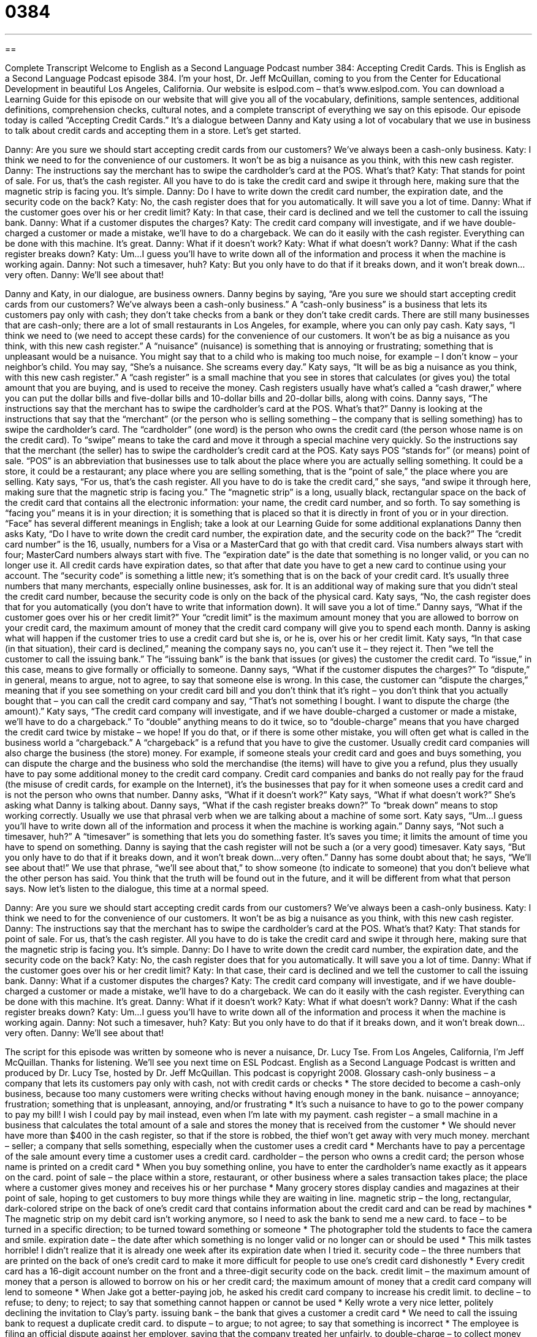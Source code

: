 = 0384
:toc: left
:toclevels: 3
:sectnums:
:stylesheet: ../../../myAdocCss.css

'''

== 

Complete Transcript
Welcome to English as a Second Language Podcast number 384: Accepting Credit Cards.
This is English as a Second Language Podcast episode 384. I’m your host, Dr. Jeff McQuillan, coming to you from the Center for Educational Development in beautiful Los Angeles, California.
Our website is eslpod.com – that’s www.eslpod.com. You can download a Learning Guide for this episode on our website that will give you all of the vocabulary, definitions, sample sentences, additional definitions, comprehension checks, cultural notes, and a complete transcript of everything we say on this episode.
Our episode today is called “Accepting Credit Cards.” It’s a dialogue between Danny and Katy using a lot of vocabulary that we use in business to talk about credit cards and accepting them in a store. Let’s get started.
[start of dialogue]
Danny: Are you sure we should start accepting credit cards from our customers? We’ve always been a cash-only business.
Katy: I think we need to for the convenience of our customers. It won’t be as big a nuisance as you think, with this new cash register.
Danny: The instructions say the merchant has to swipe the cardholder’s card at the POS. What’s that?
Katy: That stands for point of sale. For us, that’s the cash register. All you have to do is take the credit card and swipe it through here, making sure that the magnetic strip is facing you. It’s simple.
Danny: Do I have to write down the credit card number, the expiration date, and the security code on the back?
Katy: No, the cash register does that for you automatically. It will save you a lot of time.
Danny: What if the customer goes over his or her credit limit?
Katy: In that case, their card is declined and we tell the customer to call the issuing bank.
Danny: What if a customer disputes the charges?
Katy: The credit card company will investigate, and if we have double-charged a customer or made a mistake, we’ll have to do a chargeback. We can do it easily with the cash register. Everything can be done with this machine. It’s great.
Danny: What if it doesn’t work?
Katy: What if what doesn’t work?
Danny: What if the cash register breaks down?
Katy: Um...I guess you’ll have to write down all of the information and process it when the machine is working again.
Danny: Not such a timesaver, huh?
Katy: But you only have to do that if it breaks down, and it won’t break down...very often.
Danny: We’ll see about that!
[end of dialogue]
Danny and Katy, in our dialogue, are business owners. Danny begins by saying, “Are you sure we should start accepting credit cards from our customers? We’ve always been a cash-only business.” A “cash-only business” is a business that lets its customers pay only with cash; they don’t take checks from a bank or they don’t take credit cards. There are still many businesses that are cash-only; there are a lot of small restaurants in Los Angeles, for example, where you can only pay cash.
Katy says, “I think we need to (we need to accept these cards) for the convenience of our customers. It won’t be as big a nuisance as you think, with this new cash register.” A “nuisance” (nuisance) is something that is annoying or frustrating; something that is unpleasant would be a nuisance. You might say that to a child who is making too much noise, for example – I don’t know – your neighbor’s child. You may say, “She’s a nuisance. She screams every day.” Katy says, “It will be as big a nuisance as you think, with this new cash register.” A “cash register” is a small machine that you see in stores that calculates (or gives you) the total amount that you are buying, and is used to receive the money. Cash registers usually have what’s called a “cash drawer,” where you can put the dollar bills and five-dollar bills and 10-dollar bills and 20-dollar bills, along with coins.
Danny says, “The instructions say that the merchant has to swipe the cardholder’s card at the POS. What’s that?” Danny is looking at the instructions that say that the “merchant” (or the person who is selling something – the company that is selling something) has to swipe the cardholder’s card. The “cardholder” (one word) is the person who owns the credit card (the person whose name is on the credit card). To “swipe” means to take the card and move it through a special machine very quickly.
So the instructions say that the merchant (the seller) has to swipe the cardholder’s credit card at the POS. Katy says POS “stands for” (or means) point of sale. “POS” is an abbreviation that businesses use to talk about the place where you are actually selling something. It could be a store, it could be a restaurant; any place where you are selling something, that is the “point of sale,” the place where you are selling.
Katy says, “For us, that’s the cash register. All you have to do is take the credit card,” she says, “and swipe it through here, making sure that the magnetic strip is facing you.” The “magnetic strip” is a long, usually black, rectangular space on the back of the credit card that contains all the electronic information: your name, the credit card number, and so forth. To say something is “facing you” means it is in your direction; it is something that is placed so that it is directly in front of you or in your direction. “Face” has several different meanings in English; take a look at our Learning Guide for some additional explanations
Danny then asks Katy, “Do I have to write down the credit card number, the expiration date, and the security code on the back?” The “credit card number” is the 16, usually, numbers for a Visa or a MasterCard that go with that credit card. Visa numbers always start with four; MasterCard numbers always start with five. The “expiration date” is the date that something is no longer valid, or you can no longer use it. All credit cards have expiration dates, so that after that date you have to get a new card to continue using your account. The “security code” is something a little new; it’s something that is on the back of your credit card. It’s usually three numbers that many merchants, especially online businesses, ask for. It is an additional way of making sure that you didn’t steal the credit card number, because the security code is only on the back of the physical card.
Katy says, “No, the cash register does that for you automatically (you don’t have to write that information down). It will save you a lot of time.” Danny says, “What if the customer goes over his or her credit limit?” Your “credit limit” is the maximum amount money that you are allowed to borrow on your credit card, the maximum amount of money that the credit card company will give you to spend each month.
Danny is asking what will happen if the customer tries to use a credit card but she is, or he is, over his or her credit limit. Katy says, “In that case (in that situation), their card is declined,” meaning the company says no, you can’t use it – they reject it. Then “we tell the customer to call the issuing bank.” The “issuing bank” is the bank that issues (or gives) the customer the credit card. To “issue,” in this case, means to give formally or officially to someone.
Danny says, “What if the customer disputes the charges?” To “dispute,” in general, means to argue, not to agree, to say that someone else is wrong. In this case, the customer can “dispute the charges,” meaning that if you see something on your credit card bill and you don’t think that it’s right – you don’t think that you actually bought that – you can call the credit card company and say, “That’s not something I bought. I want to dispute the charge (the amount).”
Katy says, “The credit card company will investigate, and if we have double-charged a customer or made a mistake, we’ll have to do a chargeback.” To “double” anything means to do it twice, so to “double-charge” means that you have charged the credit card twice by mistake – we hope! If you do that, or if there is some other mistake, you will often get what is called in the business world a “chargeback.” A “chargeback” is a refund that you have to give the customer. Usually credit card companies will also charge the business (the store) money. For example, if someone steals your credit card and goes and buys something, you can dispute the charge and the business who sold the merchandise (the items) will have to give you a refund, plus they usually have to pay some additional money to the credit card company. Credit card companies and banks do not really pay for the fraud (the misuse of credit cards, for example on the Internet), it’s the businesses that pay for it when someone uses a credit card and is not the person who owns that number.
Danny asks, “What if it doesn’t work?” Katy says, “What if what doesn’t work?” She’s asking what Danny is talking about. Danny says, “What if the cash register breaks down?” To “break down” means to stop working correctly. Usually we use that phrasal verb when we are talking about a machine of some sort.
Katy says, “Um...I guess you’ll have to write down all of the information and process it when the machine is working again.” Danny says, “Not such a timesaver, huh?” A “timesaver” is something that lets you do something faster. It’s saves you time; it limits the amount of time you have to spend on something. Danny is saying that the cash register will not be such a (or a very good) timesaver.
Katy says, “But you only have to do that if it breaks down, and it won’t break down...very often.” Danny has some doubt about that; he says, “We’ll see about that!” We use that phrase, “we’ll see about that,” to show someone (to indicate to someone) that you don’t believe what the other person has said. You think that the truth will be found out in the future, and it will be different from what that person says.
Now let’s listen to the dialogue, this time at a normal speed.
[start of dialogue]
Danny: Are you sure we should start accepting credit cards from our customers? We’ve always been a cash-only business.
Katy: I think we need to for the convenience of our customers. It won’t be as big a nuisance as you think, with this new cash register.
Danny: The instructions say that the merchant has to swipe the cardholder’s card at the POS. What’s that?
Katy: That stands for point of sale. For us, that’s the cash register. All you have to do is take the credit card and swipe it through here, making sure that the magnetic strip is facing you. It’s simple.
Danny: Do I have to write down the credit card number, the expiration date, and the security code on the back?
Katy: No, the cash register does that for you automatically. It will save you a lot of time.
Danny: What if the customer goes over his or her credit limit?
Katy: In that case, their card is declined and we tell the customer to call the issuing bank.
Danny: What if a customer disputes the charges?
Katy: The credit card company will investigate, and if we have double-charged a customer or made a mistake, we’ll have to do a chargeback. We can do it easily with the cash register. Everything can be done with this machine. It’s great.
Danny: What if it doesn’t work?
Katy: What if what doesn’t work?
Danny: What if the cash register breaks down?
Katy: Um...I guess you’ll have to write down all of the information and process it when the machine is working again.
Danny: Not such a timesaver, huh?
Katy: But you only have to do that if it breaks down, and it won’t break down...very often.
Danny: We’ll see about that!
[end of dialogue]
The script for this episode was written by someone who is never a nuisance, Dr. Lucy Tse.
From Los Angeles, California, I’m Jeff McQuillan. Thanks for listening. We’ll see you next time on ESL Podcast.
English as a Second Language Podcast is written and produced by Dr. Lucy Tse, hosted by Dr. Jeff McQuillan. This podcast is copyright 2008.
Glossary
cash-only business – a company that lets its customers pay only with cash, not with credit cards or checks
* The store decided to become a cash-only business, because too many customers were writing checks without having enough money in the bank.
nuisance – annoyance; frustration; something that is unpleasant, annoying, and/or frustrating
* It’s such a nuisance to have to go to the power company to pay my bill! I wish I could pay by mail instead, even when I’m late with my payment.
cash register – a small machine in a business that calculates the total amount of a sale and stores the money that is received from the customer
* We should never have more than $400 in the cash register, so that if the store is robbed, the thief won’t get away with very much money.
merchant – seller; a company that sells something, especially when the customer uses a credit card
* Merchants have to pay a percentage of the sale amount every time a customer uses a credit card.
cardholder – the person who owns a credit card; the person whose name is printed on a credit card
* When you buy something online, you have to enter the cardholder’s name exactly as it appears on the card.
point of sale – the place within a store, restaurant, or other business where a sales transaction takes place; the place where a customer gives money and receives his or her purchase
* Many grocery stores display candies and magazines at their point of sale, hoping to get customers to buy more things while they are waiting in line.
magnetic strip – the long, rectangular, dark-colored stripe on the back of one’s credit card that contains information about the credit card and can be read by machines
* The magnetic strip on my debit card isn’t working anymore, so I need to ask the bank to send me a new card.
to face – to be turned in a specific direction; to be turned toward something or someone
* The photographer told the students to face the camera and smile.
expiration date – the date after which something is no longer valid or no longer can or should be used
* This milk tastes horrible! I didn’t realize that it is already one week after its expiration date when I tried it.
security code – the three numbers that are printed on the back of one’s credit card to make it more difficult for people to use one’s credit card dishonestly
* Every credit card has a 16-digit account number on the front and a three-digit security code on the back.
credit limit – the maximum amount of money that a person is allowed to borrow on his or her credit card; the maximum amount of money that a credit card company will lend to someone
* When Jake got a better-paying job, he asked his credit card company to increase his credit limit.
to decline – to refuse; to deny; to reject; to say that something cannot happen or cannot be used
* Kelly wrote a very nice letter, politely declining the invitation to Clay’s party.
issuing bank – the bank that gives a customer a credit card
* We need to call the issuing bank to request a duplicate credit card.
to dispute – to argue; to not agree; to say that something is incorrect
* The employee is filing an official dispute against her employer, saying that the company treated her unfairly.
to double-charge – to collect money for something twice; to collect twice as much money as one was supposed to
* When I opened my credit card bill, I saw that I was double-charged for the sweater I had bought. Now I need to call the store to get my money back.
chargeback – refund; money that is sent back to a customer by a company, usually because there was a mistake in the original sale or because the customer has returned the thing that was purchased
* If you return your purchase within 30 days, the store will give you a 100% chargeback.
to break down – to stop working correctly; to break; to become inoperable
* Giovanni came to work late because his car broke down on Main Street.
timesaver – something that lets one do something faster, so that one has more time for other activities
* Washing machines are great timesavers because you can wash clothes much more quickly in the machine than by hand.
We’ll see about that – a phrase used to show that one does not believe what another person has said, and believes that the truth will be seen in the future
* When Jeb said that he wants to become the President of the United States, his friend laughed and said, “We’ll see about that!”
Comprehension Questions
1. What must be done when swiping a credit card?
a) The magnetic stripe must be put on the cashier’s face.
b) The magnetic stripe must be turned toward the cashier.
c) The magnetic strip must be turned away from the cashier.
2. Why might a customer dispute a charge?
a) Because it is over his or her credit limit.
b) Because he or she was double-charged.
c) Because he or she received a chargeback.
Answers at bottom.
What Else Does It Mean?
to face
The verb “to face,” in this podcast, means to be turned in a specific direction, toward something or someone: “Please face the front of the classroom and pay attention to what the teacher is saying.” The verb “to face” also means to confront or to deal with something, especially a difficult situation: “The criminal is facing 20 years in prison.” The phrase “to face the facts” means to accept the truth, especially when it is unpleasant and one would rather ignore it: “Lloyd, it’s time for you to face the facts: if you don’t find a new job soon, you’ll have to sell your home.” Finally, the phrase “can’t face (something)” means that one doesn’t want to do something, or cannot do something, because it is very difficult, painful, or unpleasant: “He can’t face the thought of working in that boring job for another 10 years.”
decline
In this podcast, the verb “to decline” means to refuse, deny, or reject, or to say that something cannot happen or cannot be used: “We offered him a glass of wine, but he declined, saying that he doesn’t drink alcohol.” The verb “to decline” also means to decrease, or to become less or fewer: “The company president is worried that sales will continue to decline.” Another meaning of the verb “to decline” is to become worse: “This neighborhood is declining rapidly because most of the families are out of work.” Finally, “declining years” are the last years of one’s life, when one’s health is not very good and rapidly worsens: “They want to spend their declining years near their children and grandchildren.”
Culture Note
In the United States, most companies accept many different “payment methods” (ways of paying for something), such as cash, checks, and credit cards. But some businesses, especially small businesses, accept only cash. They do this “primarily” (mainly, most importantly) for two reasons. First, they do not want to accept the “risk” (the possibility that something bad will happen) of having customers write “bad checks” (a check written for more money than one has in the bank). Second, these small businesses do not want to pay a percentage of the sale amount each time their customers pay with a credit card.
“Street vendors” are people who sell things, usually food, out of “carts” (small tables or rooms that can be pushed on wheels) in the street. Street vendors are usually cash-only businesses. For example, if you want to eat a hot dog on the street in New York City, you will have to pay for it with cash. The hot dog “vendor” (seller) probably will not accept any other type of payment. Other cash-only businesses include very “casual” (informal and relaxed) restaurants. Likewise, “newspaper stands” (small areas, usually on the open street, where newspapers, magazines, cigarettes, and candies are sold) are another type of cash-only business.
Most customers today like the “convenience” (easiness and comfort) of using credit cards and many of them will shop only at businesses that accept that payment method. Many people do not carry very much cash in their “wallets” (folded pieces of leather or cloth used to carry cash, credit cards, and identification), so they do not consider buying anything from a cash-only business. “Consequently” (as a result), many cash-only businesses are changing their “policies” (an official way of doing something) and beginning to accept credit cards so that they can have more customers.
Comprehension Answers
1 - b
2 - b